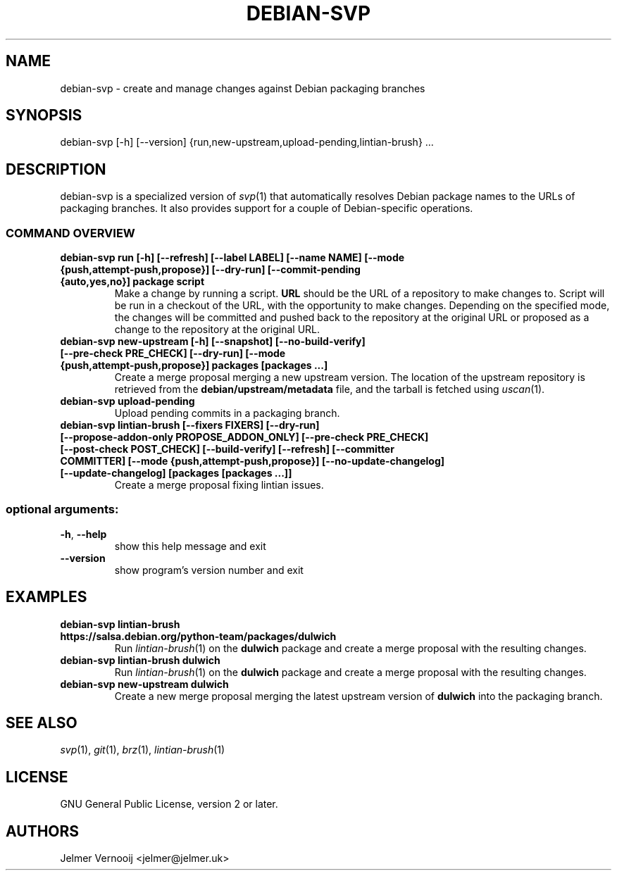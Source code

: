 .TH DEBIAN-SVP "1" "February 2019" "debian-svp 0.0.1" "User Commands"
.SH NAME
debian-svp \- create and manage changes against Debian packaging branches
.SH SYNOPSIS
debian\-svp [\-h] [\-\-version] {run,new-upstream,upload-pending,lintian\-brush} ...
.SH DESCRIPTION
debian-svp is a specialized version of \&\fIsvp\fR\|(1) that automatically
resolves Debian package names to the URLs of packaging branches. It also
provides support for a couple of Debian-specific operations.
.SS "COMMAND OVERVIEW"
.TP
.B debian\-svp run [\-h] [\-\-refresh] [\-\-label LABEL] [\-\-name NAME] [\-\-mode {push,attempt\-push,propose}] [\-\-dry\-run] [\-\-commit-pending {auto,yes,no}] package script
Make a change by running a script. \fBURL\fR should be the URL of a repository
to make changes to. Script will be run in a checkout of the URL, with the
opportunity to make changes. Depending on the specified mode, the changes will
be committed and pushed back to the repository at the original URL or proposed
as a change to the repository at the original URL.
.TP
.B debian\-svp new\-upstream [\-h] [\-\-snapshot] [\-\-no\-build\-verify] [\-\-pre\-check PRE_CHECK] [\-\-dry\-run] [\-\-mode {push,attempt\-push,propose}] packages [packages ...]
Create a merge proposal merging a new upstream version. The location of the
upstream repository is retrieved from the \fBdebian/upstream/metadata\fR file,
and the tarball is fetched using \&\fIuscan\fR\|(1).
.TP
.B "debian-svp upload-pending"
Upload pending commits in a packaging branch.
.TP
.B debian\-svp lintian\-brush [\-\-fixers FIXERS] [\-\-dry\-run] [\-\-propose\-addon\-only PROPOSE_ADDON_ONLY] [\-\-pre\-check PRE_CHECK] [\-\-post\-check POST_CHECK] [\-\-build\-verify] [\-\-refresh] [\-\-committer COMMITTER] [\-\-mode {push,attempt\-push,propose}] [\-\-no\-update\-changelog] [\-\-update\-changelog] [packages [packages ...]]
Create a merge proposal fixing lintian issues.
.SS "optional arguments:"
.TP
\fB\-h\fR, \fB\-\-help\fR
show this help message and exit
.TP
\fB\-\-version\fR
show program's version number and exit
.SH EXAMPLES
.TP
.B  debian\-svp lintian\-brush \fBhttps://salsa.debian.org/python-team/packages/dulwich\fR
Run \&\fIlintian\-brush\fR\|(1) on the \fBdulwich\fR package and create a merge
proposal with the resulting changes.
.TP
.B  debian\-svp lintian\-brush \fBdulwich\fR
Run \&\fIlintian\-brush\fR\|(1) on the \fBdulwich\fR package and create a merge
proposal with the resulting changes.
.TP
.B  debian\-svp new\-upstream \fBdulwich\fR
Create a new merge proposal merging the latest upstream version of
\fBdulwich\fR into the packaging branch.
.SH "SEE ALSO"
\&\fIsvp\fR\|(1), \&\fIgit\fR\|(1), \&\fIbrz\fR\|(1), \&\fIlintian-brush\fR\|(1)
.SH "LICENSE"
GNU General Public License, version 2 or later.
.SH AUTHORS
Jelmer Vernooij <jelmer@jelmer.uk>

